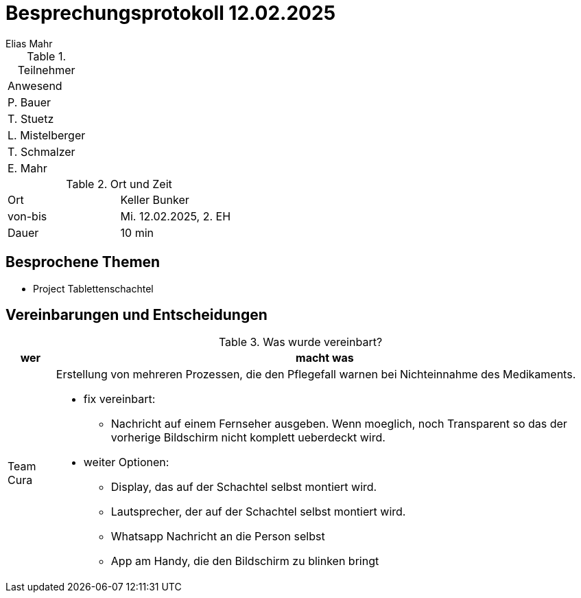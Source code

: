 = Besprechungsprotokoll 12.02.2025
Elias Mahr

.Teilnehmer
|===
|Anwesend 
|P. Bauer
|T. Stuetz
|L. Mistelberger
|T. Schmalzer
|E. Mahr
|===

.Ort und Zeit
[cols=2*]
|===
|Ort
|Keller Bunker

|von-bis
|Mi. 12.02.2025, 2. EH
|Dauer
|10 min
|===



== Besprochene Themen

* Project Tablettenschachtel


== Vereinbarungen und Entscheidungen

.Was wurde vereinbart?
[%autowidth]
|===
|wer |macht was 

| Team Cura
a| Erstellung von mehreren Prozessen, die den Pflegefall warnen bei Nichteinnahme des Medikaments.

* fix vereinbart: 
- Nachricht auf einem Fernseher ausgeben. Wenn moeglich, noch Transparent so das der vorherige Bildschirm nicht komplett ueberdeckt wird.

* weiter Optionen:
- Display, das auf der Schachtel selbst montiert wird.
- Lautsprecher, der auf der Schachtel selbst montiert wird.
- Whatsapp Nachricht an die Person selbst
- App am Handy, die den Bildschirm zu blinken bringt
|===
